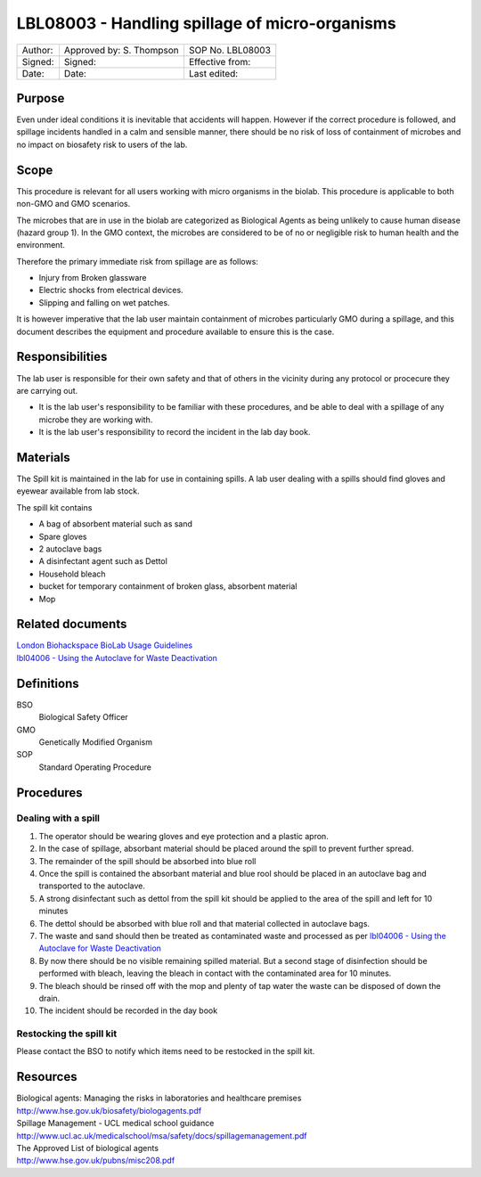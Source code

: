 ===============================================
LBL08003 - Handling spillage of micro-organisms
===============================================

+-----------+----------------------------+--------------------+
| Author:   | Approved by: S. Thompson   | SOP No. LBL08003   |
+-----------+----------------------------+--------------------+
| Signed:   | Signed:                    | Effective from:    |
+-----------+----------------------------+--------------------+
| Date:     | Date:                      | Last edited:       |
+-----------+----------------------------+--------------------+

Purpose
=======

Even under ideal conditions it is inevitable that accidents will happen.
However if the correct procedure is followed, and spillage incidents handled in a calm and sensible manner, there should be no risk of loss of containment of microbes and no impact on biosafety risk to users of the lab.

Scope
=====

This procedure is relevant for all users working with micro organisms in the biolab.
This procedure is applicable to both non-GMO and GMO scenarios.

The microbes that are in use in the biolab are categorized as Biological Agents as being unlikely to 
cause human disease (hazard group 1). In the GMO context, the microbes are considered 
to be of no or negligible risk to human health and the environment.

Therefore the primary immediate risk  from spillage are as follows:

- Injury from Broken glassware
- Electric shocks from electrical devices.
- Slipping and falling on wet patches.

It is however imperative that the lab user maintain containment of microbes
particularly GMO during a spillage, and this document describes the equipment
and procedure available to ensure this is the case.

Responsibilities
================

The lab user is responsible for their own safety and that of others in the 
vicinity during any protocol or procecure they are carrying out.



-  It is the lab user's responsibility to be familiar with these procedures, and be able to deal with a spillage of any microbe they are working with.

-  It is the lab user's responsibility to record the incident in the lab day book.


Materials
=========
The Spill kit is maintained in the lab for use in containing spills. A lab user dealing with a spills should find gloves and eyewear available from lab stock.

The spill kit contains

- A bag of absorbent material such as sand
- Spare gloves
- 2 autoclave bags
- A disinfectant agent such as Dettol
- Household bleach
- bucket for temporary containment of broken glass, absorbent material
- Mop


Related documents
=================
| `London Biohackspace BioLab Usage Guidelines <biolab-usage-guidelines.rst>`__
| `lbl04006 - Using the Autoclave for Waste Deactivation <lbl04006.rst>`__ 

Definitions
===========
BSO
  Biological Safety Officer
GMO
  Genetically Modified Organism
SOP
  Standard Operating Procedure

Procedures
==========

Dealing with a spill
--------------------

#. The operator should be wearing gloves and eye protection and a plastic apron.
#. In the case of spillage, absorbant material should be placed around the spill to prevent further spread.
#. The remainder of the spill should be absorbed into blue roll
#. Once the spill is contained the absorbant material and blue rool should be placed in an autoclave bag and transported to the autoclave.
#. A strong disinfectant such as dettol from the spill kit should be applied to the area of the spill and left for 10 minutes
#. The dettol should be absorbed with blue roll and that material collected in autoclave bags.
#. The waste and sand should then be treated as contaminated waste and processed as per `lbl04006 - Using the Autoclave for Waste Deactivation <lbl04006.rst>`__
#. By now there should be no visible remaining spilled material. But a second stage of disinfection should be performed with bleach, leaving the bleach in contact with the contaminated area for 10 minutes.
#. The bleach should be rinsed off with the mop and plenty of tap water the waste can be disposed of down the drain.
#. The incident should be recorded in the day book

Restocking the spill kit
------------------------

Please contact the BSO to notify which items need to be restocked in the spill kit.


Resources
=========

| Biological agents: Managing the risks in laboratories and healthcare premises
| http://www.hse.gov.uk/biosafety/biologagents.pdf
| Spillage Management - UCL medical school guidance
| http://www.ucl.ac.uk/medicalschool/msa/safety/docs/spillagemanagement.pdf
| The Approved List of biological agents
| http://www.hse.gov.uk/pubns/misc208.pdf

